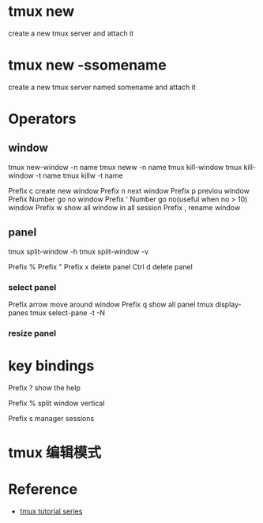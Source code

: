 * tmux new 
create a new tmux server and attach it

* tmux new -ssomename
create a new tmux server named somename and attach it

* Operators
** window
tmux new-window -n name
tmux neww -n name
tmux kill-window
tmux kill-window -t name
tmux killw -t name

Prefix c create new window
Prefix n next window
Prefix p previou window
Prefix Number go no window
Prefix ' Number go no(useful when no > 10) window
Prefix w show all window in all session
Prefix , rename window

** panel
tmux split-window -h
tmux split-window -v

Prefix %
Prefix "
Prefix x delete panel
Ctrl d delete panel

*** select panel
Prefix arrow move around window
Prefix q show all panel
tmux display-panes
tmux select-pane -t -N

*** resize panel



* key bindings
Prefix ? show the help

Prefix % split window vertical

Prefix s manager sessions


* tmux 编辑模式


* Reference
- [[https://dev.to/iggredible/tmux-tutorial-for-beginners-5c52][tmux tutorial series]]
